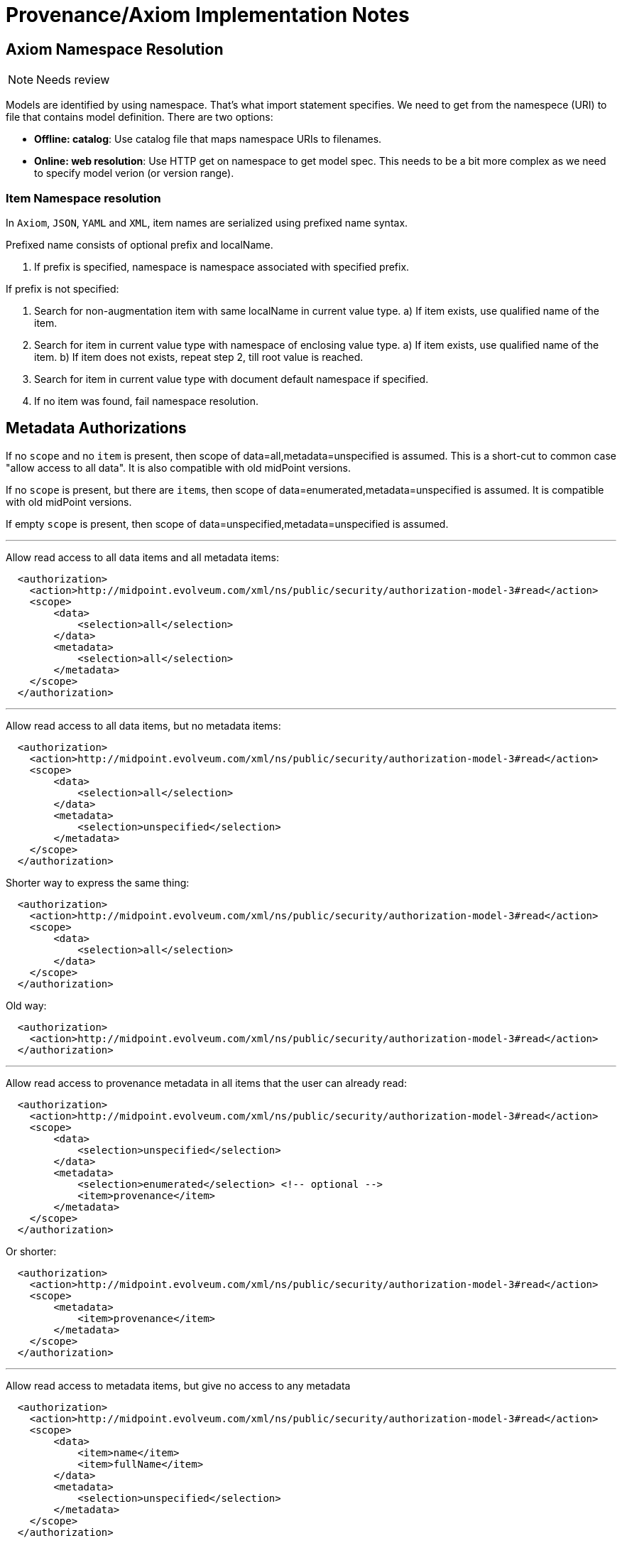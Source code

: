 = Provenance/Axiom Implementation Notes
:page-toc: top

== Axiom Namespace Resolution

NOTE: Needs review

Models are identified by using namespace.
That's what import statement specifies.
We need to get from the namespece (URI) to file that contains model definition.
There are two options:

* *Offline: catalog*: Use catalog file that maps namespace URIs to filenames.

* *Online: web resolution*: Use HTTP get on namespace to get model spec.
This needs to be a bit more complex as we need to specify model verion (or version range).

=== Item Namespace resolution

In `Axiom`, `JSON`, `YAML` and `XML`, item names are serialized using prefixed
name syntax.

Prefixed name consists of optional prefix and localName.

1. If prefix is specified, namespace is namespace associated with specified prefix.

If prefix is not specified:

1. Search for non-augmentation item with same localName in current value type.
  a) If item exists, use qualified name of the item.
2. Search for item in current value type with namespace of enclosing value type.
   a) If item exists, use qualified name of the item.
   b) If item does not exists, repeat step 2, till root value is reached.
3. Search for item in current value type with document default namespace
   if specified.
4. If no item was found, fail namespace resolution.

// FIXME: Or do we want to guess in augmentation items? Possible to have inconsistent
// behaviour if two augmentations targeting same type uses same item local name.

== Metadata Authorizations

If no `scope` and no `item` is present, then scope of data=all,metadata=unspecified is assumed.
This is a short-cut to common case "allow access to all data".
It is also compatible with old midPoint versions.

If no `scope` is present, but there are ``item``s, then scope of data=enumerated,metadata=unspecified is assumed.
It is compatible with old midPoint versions.

If empty `scope` is present, then scope of data=unspecified,metadata=unspecified is assumed.

---

Allow read access to all data items and all metadata items:

[source,xml]
----
  <authorization>
    <action>http://midpoint.evolveum.com/xml/ns/public/security/authorization-model-3#read</action>
    <scope>
        <data>
            <selection>all</selection>
        </data>
        <metadata>
            <selection>all</selection>
        </metadata>
    </scope>
  </authorization>
----

---

Allow read access to all data items, but no metadata items:

[source,xml]
----
  <authorization>
    <action>http://midpoint.evolveum.com/xml/ns/public/security/authorization-model-3#read</action>
    <scope>
        <data>
            <selection>all</selection>
        </data>
        <metadata>
            <selection>unspecified</selection>
        </metadata>
    </scope>
  </authorization>
----

Shorter way to express the same thing:

[source,xml]
----
  <authorization>
    <action>http://midpoint.evolveum.com/xml/ns/public/security/authorization-model-3#read</action>
    <scope>
        <data>
            <selection>all</selection>
        </data>
    </scope>
  </authorization>
----

Old way:

[source,xml]
----
  <authorization>
    <action>http://midpoint.evolveum.com/xml/ns/public/security/authorization-model-3#read</action>
  </authorization>
----

---

Allow read access to provenance metadata in all items that the user can already read:

[source,xml]
----
  <authorization>
    <action>http://midpoint.evolveum.com/xml/ns/public/security/authorization-model-3#read</action>
    <scope>
        <data>
            <selection>unspecified</selection>
        </data>
        <metadata>
            <selection>enumerated</selection> <!-- optional -->
            <item>provenance</item>
        </metadata>
    </scope>
  </authorization>
----

Or shorter:

[source,xml]
----
  <authorization>
    <action>http://midpoint.evolveum.com/xml/ns/public/security/authorization-model-3#read</action>
    <scope>
        <metadata>
            <item>provenance</item>
        </metadata>
    </scope>
  </authorization>
----


---

Allow read access to metadata items, but give no access to any metadata

[source,xml]
----
  <authorization>
    <action>http://midpoint.evolveum.com/xml/ns/public/security/authorization-model-3#read</action>
    <scope>
        <data>
            <item>name</item>
            <item>fullName</item>
        </data>
        <metadata>
            <selection>unspecified</selection>
        </metadata>
    </scope>
  </authorization>
----

Or the same thing shortened:

[source,xml]
----
  <authorization>
    <action>http://midpoint.evolveum.com/xml/ns/public/security/authorization-model-3#read</action>
    <scope>
        <data>
            <item>name</item>
            <item>fullName</item>
        </data>
    </scope>
  </authorization>
----

Old way to specify it:

[source,xml]
----
  <authorization>
    <action>http://midpoint.evolveum.com/xml/ns/public/security/authorization-model-3#read</action>
    <item>name</item>
    <item>fullName</item>
  </authorization>
----

---

Full specification, allow certain data items and certain metadata for them
(not supported in midPoint 4.2)

[source,xml]
----
  <authorization>
    <action>http://midpoint.evolveum.com/xml/ns/public/security/authorization-model-3#read</action>
    <scope>
        <data>
            <selection>enumerated</selection> <!-- optional -->
            <item>name</item>
            <item>fullName</item>
        </data>
        <metadata>
            <selection>enumerated</selection> <!-- optional -->
            <item>provenance</item>
            <item>storage</item>
        </metadata>
    </scope>
  </authorization>
----

== Metadata, Mappings and Value Overrides

Usecase: We have inbound mapping for `fullName` from the HR system to midPoint user.
We want to map the HR value automatically (inbound mapping).
However, we want to suppress the mapping in case that user manually overrides the `fullName` value by changing it in the user interface.
If the user clears the value, we want the mapping to take over again and set the value from HR.

Solution: We can use provenance metadata for this.
Provenance metadata record that the value was derived from a particular resource.
Therefore the mapping knows which values were derived by inbound mapping and which came from other sources.
The mapping can skip setting the value if a value from a different source already exists in target item.
The mapping does not know whether it was this particular mapping that set the value or whether it was a different inbound mapping.
But that does not make much difference.
And in fact it may be even to our benefit, as several conditional mappings may derive the same value.

The situation is slightly more complex in object template.
For example, if we want to have a mapping that derives `fullName` from `givenName` and `familyName`, but only if used haven't specified `fullName` explicitly.
We can apply a universal principle for _overridable_ mappings:

____
Overridable mapping will set value only in case that the target value has the same provenance metadata that the mapping would produce (or if there are no values at all).
____

All values that have matching provenance metadata can be automatically part of mapping range.
Therefore the mapping will replace all such values by default.

Idea: we should consider to make this behavior of range easily reusable.
E.g. it may be very useful when we want to combine inbound mapping from several resource into the same user property.
Maybe we can create new `matchingProvenance` option for `predefined` set in mapping range.

It would be nice to have similar mechanisms on the outbound side.
But target attributes have no metadata (yet).
Therefore we have to rely on the usual mapping range on the outbound side.
